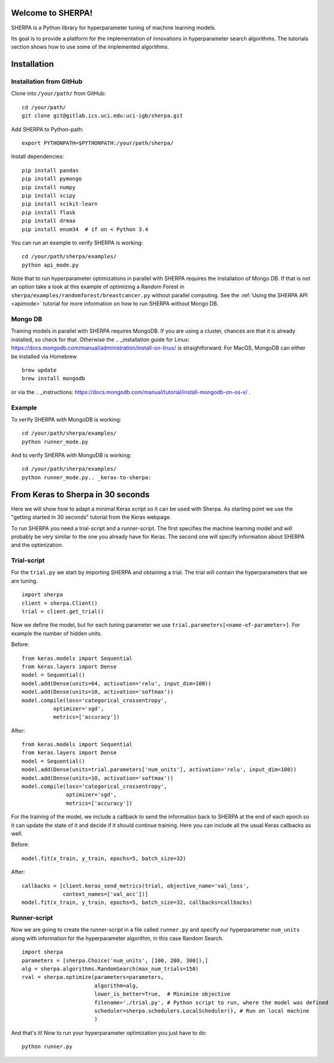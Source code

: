 Welcome to SHERPA!
==================

SHERPA is a Python library for hyperparameter tuning of machine learning models.

Its goal is to provide a platform for the implementation of innovations in
hyperparameter search algorithms. The tutorials section shows how to use some
of the implemented algorithms.

Installation
============

Installation from GitHub
------------------------

Clone into ``/your/path/`` from GitHub:

::

    cd /your/path/
    git clone git@gitlab.ics.uci.edu:uci-igb/sherpa.git

Add SHERPA to Python-path:

::

    export PYTHONPATH=$PYTHONPATH:/your/path/sherpa/

Install dependencies:

::

    pip install pandas
    pip install pymongo
    pip install numpy
    pip install scipy
    pip install scikit-learn
    pip install flask
    pip install drmaa
    pip install enum34  # if on < Python 3.4

You can run an example to verify SHERPA is working:

::

    cd /your/path/sherpa/examples/
    python api_mode.py

Note that to run hyperparameter optimizations in parallel with SHERPA requires
the installation of Mongo DB. If that is not an option take a look at this
example of optimizing a Random Forest in ``sherpa/examples/randomforest/breastcancer.py`` without parallel computing.
See the :ref:`Using the SHERPA API <apimode>` tutorial for more information on
how to run SHERPA without Mongo DB.

Mongo DB
--------

Training models in parallel with SHERPA requires MongoDB. If you are using
a cluster, chances are that it is already installed, so check for that. Otherwise
the  .. _installation guide for Linux: https://docs.mongodb.com/manual/administration/install-on-linux/
is straightforward. For MacOS, MongoDB can either be installed via Homebrew

::

    brew update
    brew install mongodb

or via the .. _instructions: https://docs.mongodb.com/manual/tutorial/install-mongodb-on-os-x/ .

Example
-------

To verify SHERPA *with* MongoDB is working:

::

    cd /your/path/sherpa/examples/
    python runner_mode.py

And to verify SHERPA *with* MongoDB is working:

::

    cd /your/path/sherpa/examples/
    python runner_mode.py.. _keras-to-sherpa:

From Keras to Sherpa in 30 seconds
==================================

Here we will show how to adapt a minimal Keras script so it can
be used with Sherpa. As starting point we use the "getting started in 30 seconds"
tutorial from the Keras webpage.

To run SHERPA you need a trial-script and a
runner-script. The first specifies the machine learning model and
will probably be very similar to the one you already have for Keras.
The second one will specify information about SHERPA and the optimization.

Trial-script
------------

For the ``trial.py`` we start by importing SHERPA and obtaining a trial. The
trial will contain the hyperparameters that we are tuning.

::

    import sherpa
    client = sherpa.Client()
    trial = client.get_trial()


Now we define the model, but for each tuning parameter we use
``trial.parameters[<name-of-parameter>]``. For example the number of
hidden units.

Before:

::

    from keras.models import Sequential
    from keras.layers import Dense
    model = Sequential()
    model.add(Dense(units=64, activation='relu', input_dim=100))
    model.add(Dense(units=10, activation='softmax'))
    model.compile(loss='categorical_crossentropy',
              optimizer='sgd',
              metrics=['accuracy'])

After:

::

    from keras.models import Sequential
    from keras.layers import Dense
    model = Sequential()
    model.add(Dense(units=trial.parameters['num_units'], activation='relu', input_dim=100))
    model.add(Dense(units=10, activation='softmax'))
    model.compile(loss='categorical_crossentropy',
                  optimizer='sgd',
                  metrics=['accuracy'])

For the training of the model, we include a
callback to send the information back to SHERPA at the end of each epoch
so it can update the state of it and decide if it should continue training.
Here you can include all the usual Keras callbacks as well.

Before:

::

    model.fit(x_train, y_train, epochs=5, batch_size=32)

After:

::

    callbacks = [client.keras_send_metrics(trial, objective_name='val_loss',
                 context_names=['val_acc'])]
    model.fit(x_train, y_train, epochs=5, batch_size=32, callbacks=callbacks)

Runner-script
-------------

Now we are going to create the runner-script in a file called ``runner.py`` and
specify our hyperparameter ``num_units`` along with information for the
hyperparameter algorithm, in this case Random Search.

::

    import sherpa
    parameters = [sherpa.Choice('num_units', [100, 200, 300]),]
    alg = sherpa.algorithms.RandomSearch(max_num_trials=150)
    rval = sherpa.optimize(parameters=parameters,
                           algorithm=alg,
                           lower_is_better=True,  # Minimize objective
                           filename='./trial.py', # Python script to run, where the model was defined
                           scheduler=sherpa.schedulers.LocalScheduler(), # Run on local machine
                           )

And that's it! Now to run your hyperparameter optimization you just have to do:

::

    python runner.py


